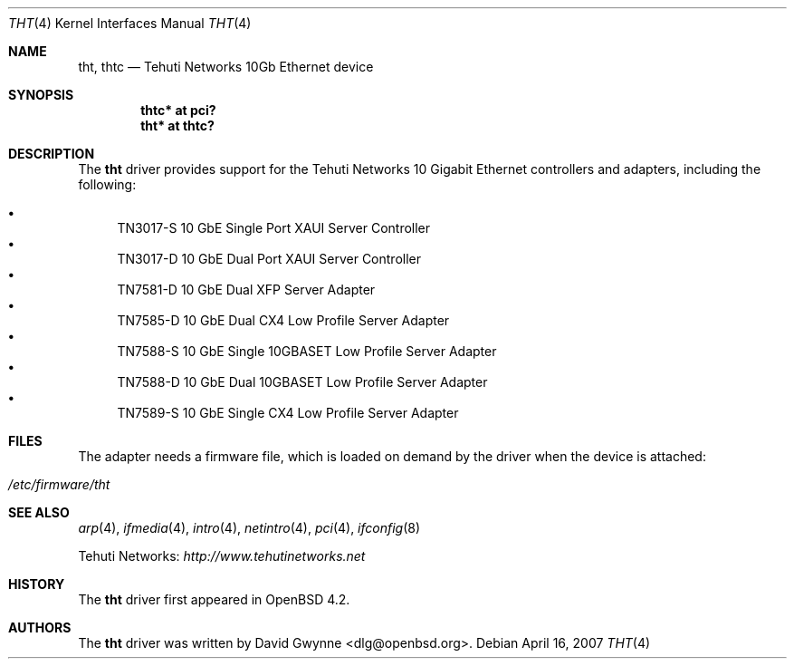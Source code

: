 .\"	$OpenBSD: src/share/man/man4/tht.4,v 1.3 2007/04/19 06:51:57 dlg Exp $
.\"
.\" Copyright (c) 2007 David Gwynne <dlg@openbsd.org>
.\"
.\" Permission to use, copy, modify, and distribute this software for any
.\" purpose with or without fee is hereby granted, provided that the above
.\" copyright notice and this permission notice appear in all copies.
.\"
.\" THE SOFTWARE IS PROVIDED "AS IS" AND THE AUTHOR DISCLAIMS ALL WARRANTIES
.\" WITH REGARD TO THIS SOFTWARE INCLUDING ALL IMPLIED WARRANTIES OF
.\" MERCHANTABILITY AND FITNESS. IN NO EVENT SHALL THE AUTHOR BE LIABLE FOR
.\" ANY SPECIAL, DIRECT, INDIRECT, OR CONSEQUENTIAL DAMAGES OR ANY DAMAGES
.\" WHATSOEVER RESULTING FROM LOSS OF USE, DATA OR PROFITS, WHETHER IN AN
.\" TORTIOUS ACTION, ARISING OUT OF
.\" PERFORMANCE OF THIS SOFTWARE.
.\"
.Dd April 16, 2007
.Dt THT 4
.Os
.Sh NAME
.Nm tht ,
.Nm thtc
.Nd Tehuti Networks 10Gb Ethernet device
.Sh SYNOPSIS
.Cd "thtc* at pci?"
.Cd "tht* at thtc?"
.Sh DESCRIPTION
The
.Nm
driver provides support for the Tehuti Networks 10 Gigabit Ethernet
controllers and adapters, including the following:
.Pp
.Bl -bullet -compact
.It
TN3017-S 10 GbE Single Port XAUI Server Controller
.It
TN3017-D 10 GbE Dual Port XAUI Server Controller
.It
TN7581-D 10 GbE Dual XFP Server Adapter
.It
TN7585-D 10 GbE Dual CX4 Low Profile Server Adapter
.It
TN7588-S 10 GbE Single 10GBASET Low Profile Server Adapter
.It
TN7588-D 10 GbE Dual 10GBASET Low Profile Server Adapter
.It
TN7589-S 10 GbE Single CX4 Low Profile Server Adapter
.El
.Sh FILES
The adapter needs a firmware file, which is loaded on demand by the
driver when the device is attached:
.Pp
.Bl -tag -width Ds -offset indent -compact
.It Pa /etc/firmware/tht
.El
.Sh SEE ALSO
.Xr arp 4 ,
.Xr ifmedia 4 ,
.Xr intro 4 ,
.Xr netintro 4 ,
.Xr pci 4 ,
.Xr ifconfig 8
.Pp
Tehuti Networks:
.Pa http://www.tehutinetworks.net
.Sh HISTORY
The
.Nm
driver first appeared in
.Ox 4.2 .
.Sh AUTHORS
.An -nosplit
The
.Nm
driver was written by
.An David Gwynne Aq dlg@openbsd.org .
